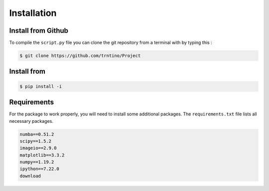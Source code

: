 Installation 
==========================================

.. role:: bash(code)
   :language: bash

Install from Github
-------------------

To compile the ``script.py`` file you can clone the git repository from a terminal with by typing this :

.. code-block:: bash

    $ git clone https://github.com/trntino/Project

Install from
---------------------------------------------------------------------


.. code-block:: bash

    $ pip install -i


Requirements
-------------------

For the package to work properly, you will need to install some additional packages.
The ``requirements.txt`` file lists all necessary packages.

.. code-block:: txt

    numba==0.51.2
    scipy==1.5.2
    imageio==2.9.0
    matplotlib==3.3.2
    numpy==1.19.2
    ipython==7.22.0
    download
    


 
